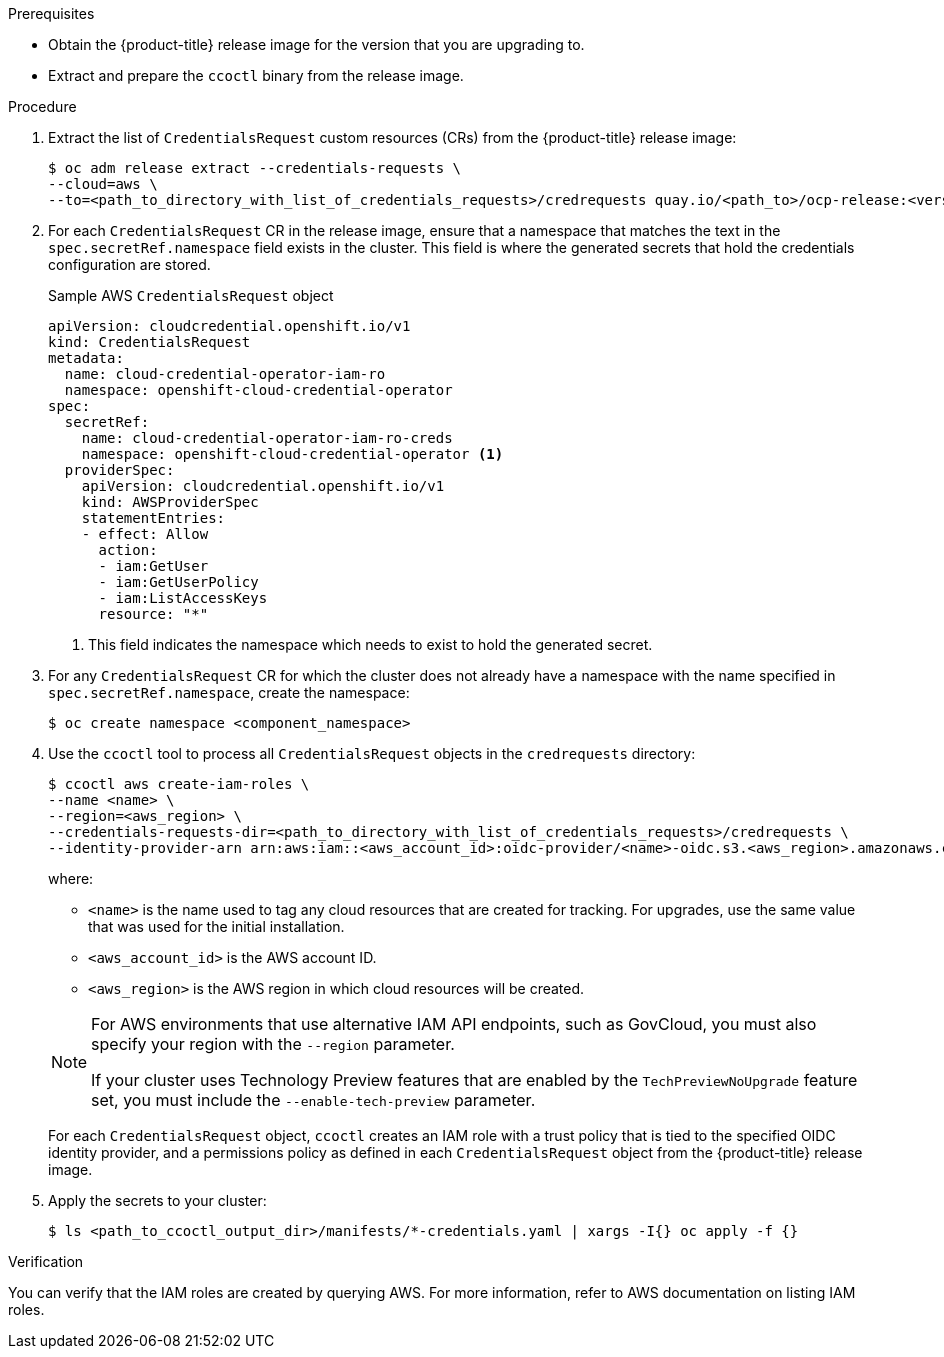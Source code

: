 // Module included in the following assemblies:
//
// * authentication/managing_cloud_provider_credentials/cco-mode-sts.adoc
// NOTE: This module is included in the cco-mode-sts.adoc assembly, but is included past the secondary/temporary context established for the upgrade steps (sts-mode-upgrading). Thus the context evaluation for AWS is set to the temporary context rather than cco-mode-sts.

ifeval::["{context}" == "sts-mode-upgrading"]
:aws-sts:
endif::[]
ifeval::["{context}" == "cco-mode-gcp-workload-identity"]
:google-cloud-platform:
endif::[]

:_content-type: PROCEDURE
[id="cco-ccoctl-upgrading_{context}"]
ifdef::aws-sts[]
= Updating AWS resources with the Cloud Credential Operator utility

The process for upgrading an {product-title} cluster configured for manual mode with AWS Secure Token Service (STS) is similar to installing on a cluster for which you create the AWS resources individually.

[NOTE]
====
By default, `ccoctl` creates objects in the directory in which the commands are run. To create the objects in a different directory, use the `--output-dir` flag. This procedure uses `<path_to_ccoctl_output_dir>` to refer to this directory.

Some `ccoctl` commands make AWS API calls to create or modify AWS resources. You can use the `--dry-run` flag to avoid making API calls. Using this flag creates JSON files on the local file system instead. You can review and modify the JSON files and then apply them with the AWS CLI tool using the `--cli-input-json` parameters.
====
endif::aws-sts[]
ifdef::google-cloud-platform[]
= Updating GCP resources with the Cloud Credential Operator utility

The process for upgrading an {product-title} cluster configured for manual mode with GCP Workload Identity is similar to installing on a cluster for which you create the GCP resources individually.

[NOTE]
====
By default, `ccoctl` creates objects in the directory in which the commands are run. To create the objects in a different directory, use the `--output-dir` flag. This procedure uses `<path_to_ccoctl_output_dir>` to refer to this directory.

Some `ccoctl` commands make GCP API calls to create or modify GCP resources. You can use the `--dry-run` flag to avoid making API calls. Using this flag creates bash scripts with Google Cloud CLI commands on the local file system instead. You can review and modify the bash scripts and then run them to create the required GCP resources.
====
endif::google-cloud-platform[]

.Prerequisites

* Obtain the {product-title} release image for the version that you are upgrading to.

* Extract and prepare the `ccoctl` binary from the release image.

.Procedure

. Extract the list of `CredentialsRequest` custom resources (CRs) from the {product-title} release image:
+
[source,terminal]
----
$ oc adm release extract --credentials-requests \
--cloud=aws \
--to=<path_to_directory_with_list_of_credentials_requests>/credrequests quay.io/<path_to>/ocp-release:<version>
----

. For each `CredentialsRequest` CR in the release image, ensure that a namespace that matches the text in the `spec.secretRef.namespace` field exists in the cluster. This field is where the generated secrets that hold the credentials configuration are stored.
+
.Sample AWS `CredentialsRequest` object
[source,yaml]
----
apiVersion: cloudcredential.openshift.io/v1
kind: CredentialsRequest
metadata:
  name: cloud-credential-operator-iam-ro
  namespace: openshift-cloud-credential-operator
spec:
  secretRef:
    name: cloud-credential-operator-iam-ro-creds
    namespace: openshift-cloud-credential-operator <1>
  providerSpec:
    apiVersion: cloudcredential.openshift.io/v1
    kind: AWSProviderSpec
    statementEntries:
    - effect: Allow
      action:
      - iam:GetUser
      - iam:GetUserPolicy
      - iam:ListAccessKeys
      resource: "*"
----
+
<1> This field indicates the namespace which needs to exist to hold the generated secret.

. For any `CredentialsRequest` CR for which the cluster does not already have a namespace with the name specified in `spec.secretRef.namespace`, create the namespace:
+
[source,terminal,subs="+quotes"]
----
$ oc create namespace <component_namespace>
----

. Use the `ccoctl` tool to process all `CredentialsRequest` objects in the `credrequests` directory:
+
[source,terminal,subs="+quotes"]
----
$ ccoctl aws create-iam-roles \
--name <name> \
--region=<aws_region> \
--credentials-requests-dir=<path_to_directory_with_list_of_credentials_requests>/credrequests \
--identity-provider-arn arn:aws:iam::<aws_account_id>:oidc-provider/<name>-oidc.s3.<aws_region>.amazonaws.com
----
+
where:
+
--
** `<name>` is the name used to tag any cloud resources that are created for tracking. For upgrades, use the same value that was used for the initial installation.
** `<aws_account_id>` is the AWS account ID.
** `<aws_region>` is the AWS region in which cloud resources will be created.
--
+
[NOTE]
====
For AWS environments that use alternative IAM API endpoints, such as GovCloud, you must also specify your region with the `--region` parameter.

If your cluster uses Technology Preview features that are enabled by the `TechPreviewNoUpgrade` feature set, you must include the `--enable-tech-preview` parameter.
====
+
For each `CredentialsRequest` object, `ccoctl` creates an IAM role with a trust policy that is tied to the specified OIDC identity provider, and a permissions policy as defined in each `CredentialsRequest` object from the {product-title} release image.

. Apply the secrets to your cluster:
+
[source,terminal]
----
$ ls <path_to_ccoctl_output_dir>/manifests/*-credentials.yaml | xargs -I{} oc apply -f {}
----

.Verification

You can verify that the IAM roles are created by querying AWS. For more information, refer to AWS documentation on listing IAM roles.

ifeval::["{context}" == "sts-mode-upgrading"]
:!aws-sts:
endif::[]
ifeval::["{context}" == "cco-mode-gcp-workload-identity"]
:!google-cloud-platform:
endif::[]
